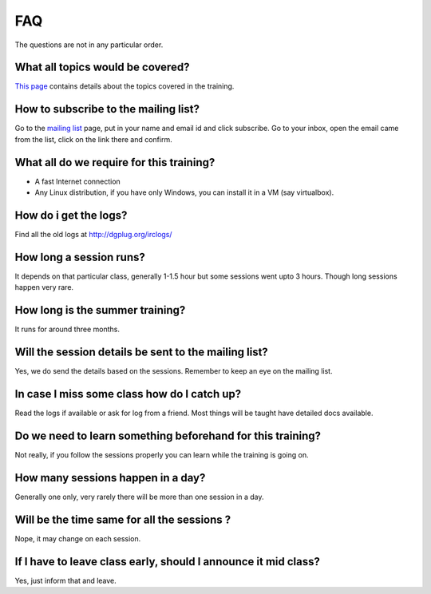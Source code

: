 FAQ
====

The questions  are  not in any particular order.

What all topics would be covered?
----------------------------------

`This page <https://dgplug.org/summertraining16/>`_ contains details about the topics covered in the training.

How to subscribe to the mailing list?
--------------------------------------

Go to the `mailing list <http://lists.dgplug.org/listinfo.cgi/users-dgplug.org>`_
page, put in your name and email id and click subscribe.
Go to your inbox, open the email came from the list, click on the link there and
confirm.

What all do we require for this training?
------------------------------------------

- A fast Internet connection
- Any Linux distribution, if you have only Windows, you can install it in a VM (say virtualbox).

How do i get the logs?
-----------------------

Find all the old logs at http://dgplug.org/irclogs/


How long a session runs?
-------------------------

It depends on that particular class, generally 1-1.5 hour but some sessions went
upto 3 hours. Though long sessions happen very rare.

How long is the summer training?
---------------------------------

It runs for around three months.

Will the session details be sent to the mailing list?
------------------------------------------------------

Yes, we do send the details based on the sessions. Remember to keep an eye on the
mailing list.

In case I miss some class how do I catch up?
---------------------------------------------

Read the logs if available or ask for log from a friend. Most things will be taught
have detailed docs available.


Do we need to learn something beforehand for this training?
------------------------------------------------------------

Not really, if you follow the sessions properly you can learn while the training
is going on.

How many sessions happen in a day?
-----------------------------------

Generally one only, very rarely there will be more than one session in a day.

Will be the time same for all the sessions ?
----------------------------------------------

Nope, it may change on each session.

If I have to leave class early, should I announce it mid class?
---------------------------------------------------------------

Yes, just inform that and leave.
